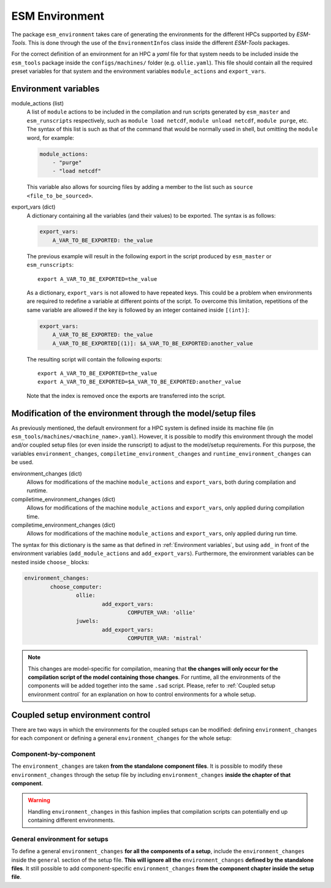 ===============
ESM Environment
===============

The package ``esm_environment`` takes care of generating the environments for the
different HPCs supported by `ESM-Tools`. This is done through the use of the
``EnvironmentInfos`` class inside the different `ESM-Tools` packages.

For the correct definition of an environment for an HPC a `yaml` file for that
system needs to be included inside the ``esm_tools`` package inside the
``configs/machines/`` folder (e.g. ``ollie.yaml``). This file should contain all
the required preset variables for that system and the environment variables
``module_actions`` and ``export_vars``.

Environment variables
=====================

module_actions (list)
    A list of ``module`` actions to be included in the compilation and run scripts
    generated by ``esm_master`` and ``esm_runscripts`` respectively, such as
    ``module load netcdf``, ``module unload netcdf``, ``module purge``, etc. The
    syntax of this list is such as that of the command that would be normally used
    in shell, but omitting the ``module`` word, for example:

    .. code-block:: yaml

       module_actions:
           - "purge"
           - "load netcdf"

    This variable also allows for sourcing files by adding a member to the list
    such as ``source <file_to_be_sourced>``.

export_vars (dict)
    A dictionary containing all the variables (and their values) to be exported.
    The syntax is as follows:

    .. code-block:: yaml

       export_vars:
           A_VAR_TO_BE_EXPORTED: the_value

    The previous example will result in the following export in the script produced
    by ``esm_master`` or ``esm_runscripts``::

        export A_VAR_TO_BE_EXPORTED=the_value

    As a dictionary, ``export_vars`` is not allowed to have repeated keys. This
    could be a problem when environments are required to redefine a variable at
    different points of the script. To overcome this limitation, repetitions of the
    same variable are allowed if the key is followed by an integer contained inside
    ``[(int)]``:

    .. code-block:: yaml

       export_vars:
           A_VAR_TO_BE_EXPORTED: the_value
           A_VAR_TO_BE_EXPORTED[(1)]: $A_VAR_TO_BE_EXPORTED:another_value

    The resulting script will contain the following exports::

        export A_VAR_TO_BE_EXPORTED=the_value
        export A_VAR_TO_BE_EXPORTED=$A_VAR_TO_BE_EXPORTED:another_value

    Note that the index is removed once the exports are transferred into the script.

Modification of the environment through the model/setup files
=============================================================

As previously mentioned, the default environment for a HPC system is defined inside
its machine file (in ``esm_tools/machines/<machine_name>.yaml``). However, it is
possible to modify this environment through the model and/or coupled setup files
(or even inside the runscript) to adjust to the model/setup requirements. For this
purpose, the variables ``environment_changes``, ``compiletime_environment_changes``
and ``runtime_environment_changes`` can be used.

environment_changes (dict)
    Allows for modifications of the machine ``module_actions`` and ``export_vars``,
    both during compilation and runtime.
compiletime_environment_changes (dict)
    Allows for modifications of the machine ``module_actions`` and ``export_vars``,
    only applied during compilation time.
compiletime_environment_changes (dict)
    Allows for modifications of the machine ``module_actions`` and ``export_vars``,
    only applied during run time.

The syntax for this dictionary is the same as that defined in
:ref:`Environment variables`, but using ``add_`` in front of the environment
variables (``add_module_actions`` and ``add_export_vars``). Furthermore, the
environment variables can be nested inside ``choose_`` blocks:

.. code-block:: yaml

   environment_changes:
           choose_computer:
                   ollie:
                           add_export_vars:
                                   COMPUTER_VAR: 'ollie'
                   juwels:
                           add_export_vars:
                                   COMPUTER_VAR: 'mistral'

.. Note::
   This changes are model-specific for compilation, meaning that **the changes will
   only occur for the compilation script of the model containing those changes**.
   For runtime, all the environments of the components will be added together into
   the same ``.sad`` script. Please, refer to
   :ref:`Coupled setup environment control` for an explanation on how to control
   environments for a whole setup.

Coupled setup environment control
=================================

There are two ways in which the environments for the coupled setups can be
modified: defining ``environment_changes`` for each component or defining a general
``environment_changes`` for the whole setup:

Component-by-component
~~~~~~~~~~~~~~~~~~~~~~

The ``environment_changes`` are taken **from the standalone component files**. It
is possible to modify these ``environment_changes`` through the setup file by
including ``environment_changes`` **inside the chapter of that component**.

.. Warning::
   Handling ``environment_changes`` in this fashion implies that compilation
   scripts can potentially end up containing different environments.

General environment for setups
~~~~~~~~~~~~~~~~~~~~~~~~~~~~~~

To define a general ``environment_changes`` **for all the components of a setup**,
include the ``environment_changes`` inside the ``general`` section of the setup
file. **This will ignore all the** ``environment_changes`` **defined by the standalone
files**. It still possible to add component-specific ``environment_changes`` **from
the component chapter inside the setup file**.
